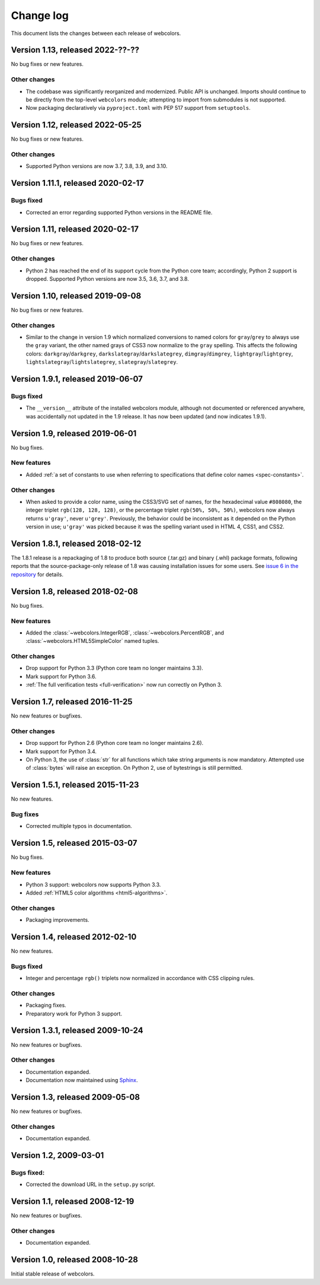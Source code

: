 .. _changelog:


Change log
==========

This document lists the changes between each release of webcolors.


Version 1.13, released 2022-??-??
---------------------------------

No bug fixes or new features.

Other changes
~~~~~~~~~~~~~

* The codebase was significantly reorganized and modernized. Public
  API is unchanged. Imports should continue to be directly from the
  top-level ``webcolors`` module; attempting to import from submodules
  is not supported.

* Now packaging declaratively via ``pyproject.toml`` with PEP 517
  support from ``setuptools``.
  

Version 1.12, released 2022-05-25
---------------------------------

No bug fixes or new features.

Other changes
~~~~~~~~~~~~~

* Supported Python versions are now 3.7, 3.8, 3.9, and 3.10.


Version 1.11.1, released 2020-02-17
-----------------------------------

Bugs fixed
~~~~~~~~~~

* Corrected an error regarding supported Python versions in the
  README file.


Version 1.11, released 2020-02-17
---------------------------------

No bug fixes or new features.

Other changes
~~~~~~~~~~~~~

* Python 2 has reached the end of its support cycle from the Python
  core team; accordingly, Python 2 support is dropped. Supported
  Python versions are now 3.5, 3.6, 3.7, and 3.8.


Version 1.10, released 2019-09-08
---------------------------------

No bug fixes or new features.

Other changes
~~~~~~~~~~~~~

* Similar to the change in version 1.9 which normalized conversions to
  named colors for ``gray``/``grey`` to always use the ``gray`` variant, the
  other named grays of CSS3 now normalize to the ``gray`` spelling. This
  affects the following colors: ``darkgray``/``darkgrey``,
  ``darkslategray``/``darkslategrey``, ``dimgray``/``dimgrey``,
  ``lightgray``/``lightgrey``, ``lightslategray``/``lightslategrey``,
  ``slategray``/``slategrey``.


Version 1.9.1, released 2019-06-07
----------------------------------

Bugs fixed
~~~~~~~~~~

* The ``__version__`` attribute of the installed webcolors module,
  although not documented or referenced anywhere, was accidentally not
  updated in the 1.9 release. It has now been updated (and now
  indicates 1.9.1).


Version 1.9, released 2019-06-01
--------------------------------

No bug fixes.

New features
~~~~~~~~~~~~

* Added :ref:`a set of constants to use when referring to
  specifications that define color names <spec-constants>`.

Other changes
~~~~~~~~~~~~~

* When asked to provide a color name, using the CSS3/SVG set of names,
  for the hexadecimal value ``#808080``, the integer triplet ``rgb(128,
  128, 128)``, or the percentage triplet ``rgb(50%, 50%, 50%)``,
  webcolors now always returns ``u'gray'``, never ``u'grey'``. Previously,
  the behavior could be inconsistent as it depended on the Python
  version in use; ``u'gray'`` was picked because it was the spelling
  variant used in HTML 4, CSS1, and CSS2.


Version 1.8.1, released 2018-02-12
----------------------------------

The 1.8.1 release is a repackaging of 1.8 to produce both source
(.tar.gz) and binary (.whl) package formats, following reports that
the source-package-only release of 1.8 was causing installation issues
for some users. See `issue 6 in the repository
<https://github.com/ubernostrum/webcolors/issues/6>`_ for details.


Version 1.8, released 2018-02-08
--------------------------------

No bug fixes.

New features
~~~~~~~~~~~~

* Added the :class:`~webcolors.IntegerRGB`,
  :class:`~webcolors.PercentRGB`, and
  :class:`~webcolors.HTML5SimpleColor` named tuples.

Other changes
~~~~~~~~~~~~~

* Drop support for Python 3.3 (Python core team no longer maintains
  3.3).

* Mark support for Python 3.6.

* :ref:`The full verification tests <full-verification>` now run
  correctly on Python 3.


Version 1.7, released 2016-11-25
--------------------------------

No new features or bugfixes.

Other changes
~~~~~~~~~~~~~

* Drop support for Python 2.6 (Python core team no longer maintains
  2.6).

* Mark support for Python 3.4.

* On Python 3, the use of :class:`str` for all functions which take
  string arguments is now mandatory. Attempted use of :class:`bytes`
  will raise an exception. On Python 2, use of bytestrings is still
  permitted.


Version 1.5.1, released 2015-11-23
----------------------------------

No new features.

Bug fixes
~~~~~~~~~

* Corrected multiple typos in documentation.



Version 1.5, released 2015-03-07
--------------------------------

No bug fixes.


New features
~~~~~~~~~~~~

* Python 3 support: webcolors now supports Python 3.3.

* Added :ref:`HTML5 color algorithms <html5-algorithms>`.

Other changes
~~~~~~~~~~~~~

* Packaging improvements.


Version 1.4, released 2012-02-10
--------------------------------

No new features.

Bugs fixed
~~~~~~~~~~

* Integer and percentage ``rgb()`` triplets now normalized in accordance
  with CSS clipping rules.

Other changes
~~~~~~~~~~~~~

* Packaging fixes.

* Preparatory work for Python 3 support.


Version 1.3.1, released 2009-10-24
----------------------------------

No new features or bugfixes.

Other changes
~~~~~~~~~~~~~

* Documentation expanded.

* Documentation now maintained using `Sphinx
  <http://www.sphinx-doc.org/>`_.


Version 1.3, released 2009-05-08
--------------------------------

No new features or bugfixes.

Other changes
~~~~~~~~~~~~~

* Documentation expanded.


Version 1.2, 2009-03-01
-----------------------

Bugs fixed:
~~~~~~~~~~~

* Corrected the download URL in the ``setup.py`` script.


Version 1.1, released 2008-12-19
--------------------------------

No new features or bugfixes.

Other changes
~~~~~~~~~~~~~

* Documentation expanded.


Version 1.0, released 2008-10-28
--------------------------------

Initial stable release of webcolors.
